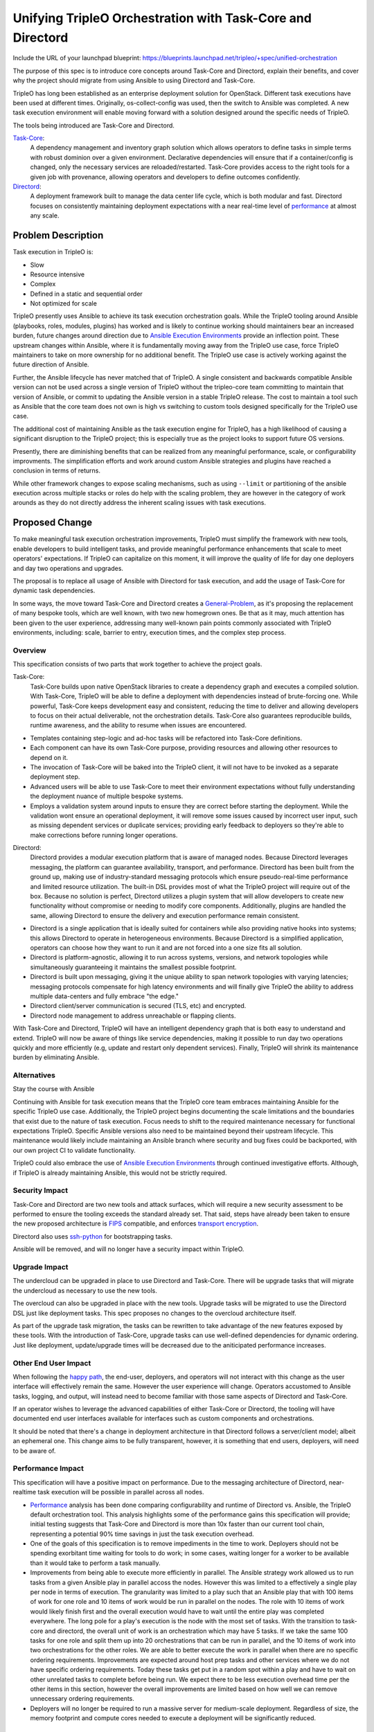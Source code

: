 ..
 This work is licensed under a Creative Commons Attribution 3.0 Unported
 License.

 http://creativecommons.org/licenses/by/3.0/legalcode

===========================================================
Unifying TripleO Orchestration with Task-Core and Directord
===========================================================

Include the URL of your launchpad blueprint:
https://blueprints.launchpad.net/tripleo/+spec/unified-orchestration

The purpose of this spec is to introduce core concepts around Task-Core and
Directord, explain their benefits, and cover why the project should migrate
from using Ansible to using Directord and Task-Core.

TripleO has long been established as an enterprise deployment solution for
OpenStack. Different task executions have been used at different times.
Originally, os-collect-config was used, then the switch to Ansible was
completed. A new task execution environment will enable moving forward
with a solution designed around the specific needs of TripleO.

The tools being introduced are Task-Core and Directord.

Task-Core_:
  A dependency management and inventory graph solution which allows operators
  to define tasks in simple terms with robust dominion over a given
  environment. Declarative dependencies will ensure that if a container/config
  is changed, only the necessary services are reloaded/restarted. Task-Core
  provides access to the right tools for a given job with provenance, allowing
  operators and developers to define outcomes confidently.

Directord_:
  A deployment framework built to manage the data center life cycle, which is
  both modular and fast. Directord focuses on consistently maintaining
  deployment expectations with a near real-time level of performance_ at almost
  any scale.


Problem Description
===================

Task execution in TripleO is:

* Slow
* Resource intensive
* Complex
* Defined in a static and sequential order
* Not optimized for scale

TripleO presently uses Ansible to achieve its task execution orchestration
goals. While the TripleO tooling around Ansible (playbooks, roles, modules,
plugins) has worked and is likely to continue working should maintainers bear
an increased burden, future changes around direction due to `Ansible Execution
Environments`_ provide an inflection point. These upstream changes within
Ansible, where it is fundamentally moving away from the TripleO use case, force
TripleO maintainers to take on more ownership for no additional benefit. The
TripleO use case is actively working against the future direction of Ansible.

Further, the Ansible lifecycle has never matched that of TripleO. A single
consistent and backwards compatible Ansible version can not be used across a
single version of TripleO without the tripleo-core team committing to maintain
that version of Ansible, or commit to updating the Ansible version in a stable
TripleO release. The cost to maintain a tool such as Ansible that the core team
does not own is high vs switching to custom tools designed specifically for the
TripleO use case.

The additional cost of maintaining Ansible as the task execution engine for
TripleO, has a high likelihood of causing a significant disruption to the
TripleO project; this is especially true as the project looks to support future
OS versions.

Presently, there are diminishing benefits that can be realized from any
meaningful performance, scale, or configurability improvments. The
simplification efforts and work around custom Ansible strategies and plugins
have reached a conclusion in terms of returns.

While other framework changes to expose scaling mechanisms, such as using
``--limit`` or partitioning of the ansible execution across multiple stacks or
roles do help with the scaling problem, they are however in the category of
work arounds as they do not directly address the inherent scaling issues with
task executions.

Proposed Change
===============

To make meaningful task execution orchestration improvements, TripleO must
simplify the framework with new tools, enable developers to build intelligent
tasks, and provide meaningful performance enhancements that scale to meet
operators' expectations. If TripleO can capitalize on this moment, it will
improve the quality of life for day one deployers and day two operations and
upgrades.

The proposal is to replace all usage of Ansible with Directord for task
execution, and add the usage of Task-Core for dynamic task dependencies.

In some ways, the move toward Task-Core and Directord creates a
General-Problem_, as it's proposing the replacement of many bespoke tools, which
are well known, with two new homegrown ones. Be that as it may, much attention
has been given to the user experience, addressing many well-known pain points
commonly associated with TripleO environments, including: scale, barrier to
entry, execution times, and the complex step process.

Overview
--------

This specification consists of two parts that work together to achieve the
project goals.

Task-Core:
  Task-Core builds upon native OpenStack libraries to create a dependency graph
  and executes a compiled solution. With Task-Core, TripleO will be able to
  define a deployment with dependencies instead of brute-forcing one. While
  powerful, Task-Core keeps development easy and consistent, reducing the time
  to deliver and allowing developers to focus on their actual deliverable, not
  the orchestration details. Task-Core also guarantees reproducible builds,
  runtime awareness, and the ability to resume when issues are encountered.

* Templates containing step-logic and ad-hoc tasks will be refactored into
  Task-Core definitions.

* Each component can have its own Task-Core purpose, providing resources and
  allowing other resources to depend on it.

* The invocation of Task-Core will be baked into the TripleO client, it will
  not have to be invoked as a separate deployment step.

* Advanced users will be able to use Task-Core to meet their environment
  expectations without fully understanding the deployment nuance of multiple
  bespoke systems.

* Employs a validation system around inputs to ensure they are correct before
  starting the deployment. While the validation wont ensure an operational
  deployment, it will remove some issues caused by incorrect user input, such
  as missing dependent services or duplicate services; providing early feedback
  to deployers so they're able to make corrections before running longer
  operations.

Directord:
  Directord provides a modular execution platform that is aware of managed
  nodes. Because Directord leverages messaging, the platform can guarantee
  availability, transport, and performance. Directord has been built from the
  ground up, making use of industry-standard messaging protocols which ensure
  pseudo-real-time performance and limited resource utilization. The built-in
  DSL provides most of what the TripleO project will require out of the box.
  Because no solution is perfect, Directord utilizes a plugin system that will
  allow developers to create new functionality without compromise or needing to
  modify core components. Additionally, plugins are handled the same, allowing
  Directord to ensure the delivery and execution performance remain consistent.

* Directord is a single application that is ideally suited for containers while
  also providing native hooks into systems; this allows Directord to operate in
  heterogeneous environments. Because Directord is a simplified application,
  operators can choose how they want to run it and are not forced into a one size
  fits all solution.

* Directord is platform-agnostic, allowing it to run across systems, versions,
  and network topologies while simultaneously guaranteeing it maintains the
  smallest possible footprint.

* Directord is built upon messaging, giving it the unique ability to span
  network topologies with varying latencies; messaging protocols compensate for
  high latency environments and will finally give TripleO the ability to address
  multiple data-centers and fully embrace "the edge."

* Directord client/server communication is secured (TLS, etc) and encrypted.

* Directord node management to address unreachable or flapping clients.

With Task-Core and Directord, TripleO will have an intelligent dependency graph
that is both easy to understand and extend. TripleO will now be aware of things
like service dependencies, making it possible to run day two operations quickly
and more efficiently (e.g, update and restart only dependent services).
Finally, TripleO will shrink its maintenance burden by eliminating Ansible.


Alternatives
------------

Stay the course with Ansible

Continuing with Ansible for task execution means that the TripleO core team
embraces maintaining Ansible for the specific TripleO use case. Additionally,
the TripleO project begins documenting the scale limitations and the boundaries
that exist due to the nature of task execution. Focus needs to shift to the
required maintenance necessary for functional expectations TripleO.  Specific
Ansible versions also need to be maintained beyond their upstream lifecycle.
This maintenance would likely include maintaining an Ansible branch where
security and bug fixes could be backported, with our own project CI to validate
functionality.

TripleO could also embrace the use of `Ansible Execution Environments`_ through
continued investigative efforts. Although, if TripleO is already maintaining
Ansible, this would not be strictly required.


Security Impact
---------------

Task-Core and Directord are two new tools and attack surfaces, which will
require a new security assessment to be performed to ensure the tooling
exceeds the standard already set. That said, steps have already been taken to
ensure the new proposed architecture is FIPS_ compatible, and enforces
`transport encryption`_.

Directord also uses `ssh-python`_ for bootstrapping tasks.

Ansible will be removed, and will no longer have a security impact within
TripleO.


Upgrade Impact
--------------

The undercloud can be upgraded in place to use Directord and Task-Core. There
will be upgrade tasks that will migrate the undercloud as necessary to use the
new tools.

The overcloud can also be upgraded in place with the new tools. Upgrade tasks
will be migrated to use the Directord DSL just like deployment tasks. This spec
proposes no changes to the overcloud architecture itself.

As part of the upgrade task migration, the tasks can be rewritten to take
advantage of the new features exposed by these tools. With the introduction of
Task-Core, upgrade tasks can use well-defined dependencies for dynamic
ordering. Just like deployment, update/upgrade times will be decreased due to
the aniticipated performance increases.


Other End User Impact
---------------------

When following the `happy path`_, the end-user, deployers, and operators will
not interact with this change as the user interface will effectively remain the
same. However the user experience will change. Operators accustomed to Ansible
tasks, logging, and output, will instead need to become familiar with those
same aspects of Directord and Task-Core.

If an operator wishes to leverage the advanced capabilities of either
Task-Core or Directord, the tooling will have documented end user interfaces
available for interfaces such as custom components and orchestrations.

It should be noted that there's a change in deployment architecture in that
Directord follows a server/client model; albeit an ephemeral one. This change
aims to be fully transparent, however, it is something that end users,
deployers, will need to be aware of.


Performance Impact
------------------

This specification will have a positive impact on performance.  Due to the
messaging architecture of Directord, near-realtime task execution will be
possible in parallel across all nodes.

* Performance_ analysis has been done comparing configurability and runtime of
  Directord vs. Ansible, the TripleO default orchestration tool. This analysis
  highlights some of the performance gains this specification will provide;
  initial testing suggests that Task-Core and Directord is more than 10x
  faster than our current tool chain, representing a potential 90% time savings
  in just the task execution overhead.

* One of the goals of this specification is to remove impediments in the time
  to work. Deployers should not be spending exorbitant time waiting for tools to
  do work; in some cases, waiting longer for a worker to be available than it
  would take to perform a task manually.

* Improvements from being able to execute more efficiently in parallel.  The
  Ansible strategy work allowed us to run tasks from a given Ansible play in
  parallel accoss the nodes. However this was limited to a effectively a single
  play per node in terms of execution.  The granularity was limited to a play
  such that an Ansible play that with 100 items of work for one role and 10
  items of work would be run in parallel on the nodes. The role with 10 items
  of work would likely finish first and the overall execution would have to
  wait until the entire play was completed everywhere. The long pole for a
  play's execution is the node with the most set of tasks.  With the transition
  to task-core and directord, the overall unit of work is an orchestration
  which may have 5 tasks. If we take the same 100 tasks for one role and split
  them up into 20 orchestrations that can be run in parallel, and the 10 items
  of work into two orchestrations for the other roles. We are able to better
  execute the work in parallel when there are no specific ordering
  requirements. Improvements are expected around host prep tasks and other
  services where we do not have specific ordering requirements. Today these
  tasks get put in a random spot within a play and have to wait on other
  unrelated tasks to complete before being run.  We expect there to be less
  execution overhead time per the other items in this section, however the
  overall improvements are limited based on how well we can remove unnecessary
  ordering requirements.

* Deployers will no longer be required to run a massive server for medium-scale
  deployment. Regardless of size, the memory footprint and compute cores needed
  to execute a deployment will be significantly reduced.


Other Deployer Impact
---------------------

Task-Core and Directord represent an unknown factor; as such, they are
**not** battle-tested and will create uncertainty in an otherwise "stable_"
project.

Deployers will experience the time savings of doing deployments.  Deployers who
implement new services will need to do so with Directord and Task-Core.

Extensive testing has been done;
all known use-cases, from system-level configuration to container pod
orchestration, have been covered, and automated tests have been created to
ensure nothing breaks unexpectedly. Additionally, for the first time, these
projects have expectations on performance, with tests backing up those claims,
even at a large scale.

At present, TripleO assumes SSH access between the Undercloud and
Overcloud is always present. Additionally, TripleO believes the infrastructure
is relatively static, making day two operations risky and potentially painful.
Task-Core will reduce the computational burden when crafting action plans, and
Directord will ensure actions are always performed against the functional
hosts.

Another improvement this specification will enhance is in the area of vendor
integrations. Vendors will be able to provide meaningful task definitions which
leverage an intelligent inventory and dependency system. No longer will TripleO
require vendors have in-depth knowledge of every deployment detail, even those
outside of the scope of their deliverable. By easing the job definitions,
simplifying the development process, and speeding up the execution of tasks are
all positive impacts on deployers.

Test clouds are still highly recommended sources of information; however,
system requirements on the Undercloud will reduce. By reducing the resources
required to operate the Undercloud, the cost of test environments, in terms of
both hardware and time, will be significantly lowered. With a lower barrier to
entry developers and operators alike will be able to more easily contribute to
the overall project.


Developer Impact
----------------

To fully realize the benefits of this specification Ansible tasks will need to
be refactored into the Task-Core scheme. While Task-Core can run Ansible and
Directord has a plugin system which easily allows developers to port legacy
modules into Directord plugins, there will be a developer impact as the TripleO
development methodology will change. It's fair to say that the potential
developer impact will be huge, yet, the shift isn't monumental. Much of the
Ansible presently in TripleO is shell-oriented, and as such, it is easily
portable and as stated, compatibility layers exist allowing the TripleO project
to make the required shift gradually. Once the Ansible tasks are
ported, the time saved in execution will be significant.

Example `Task-Core and Directord implementation for Keystone`_:
  While this implementation example is fairly basic, it does result in a
  functional Keystone environment and in roughly 5 minutes and includes
  services like MySQL, RabbitMQ, Keystone as well as ensuring that the
  operating systems is setup and configured for a cloud execution environment.
  The most powerful aspect of this example is the inclusion of the graph
  dependency system which will allow us easily externalize services.

* The use of advanced messaging protocols instead of SSH means TripleO can more
  efficiently address deployments in local data centers or at the edge

* The Directord server and storage can be easily offloaded, making it possible
  for the TripleO Client to be executed from simple environments without access
  to the overcloud network; imagine running a massive deployment from a laptop.


Implementation
==============

In terms of essential TripleO integration, most of the work will occur within
the tripleoclient_, with the following new workflow.

`Execution Workflow`_::

    ┌────┐   ┌─────────────┐   ┌────┐   ┌─────────┐   ┌─────────┬──────┐   ???????????
    │USER├──►│TripleOclient├──►│Heat├──►│Task-Core├──►│Directord│Server├──►? Network ?
    └────┘   └─────────────┘   └────┘   └─────────┘   └─────────┴──────┘   ???????????
                    ▲                                             ▲             ▲
                    │                       ┌─────────┬───────┐   |             |
                    └──────────────────────►│Directord│Storage│◄──┘             |
                                            └─────────┴───────┘                 |
                                                                                |
                                                      ┌─────────┬──────┐        |
                                                      │Directord│Client│◄───────┘
                                                      └─────────┴──────┘

* Directord|Server - Task executor connecting to client.

* Directord|Client - Client program running on remote hosts connecting back to
  the Directord|Server.

* Directord|Storage - An optional component, when not externalized, Directord will
  maintain the runtime storage internally. In this configuration Directord is
  ephemeral.

To enable a gradual transition, ansible-runner_ has been implemented within
Task-Core, allowing the TripleO project to convert playbooks into tasks that
rely upon strongly typed dependencies without requiring a complete rewrite. The
initial implementation should be transparent. Once the Task-Core hooks are set
within tripleoclient_ functional groups can then convert their tripleo-ansible_
roles or ad-hoc Ansible tasks into Directord orchestrations. Teams will have
the flexibility to transition code over time and are incentivized by a
significantly improved user experience and shorter time to delivery.


Assignee(s)
-----------

Primary assignee:
  * Cloudnull - Kevin Carter
  * Mwhahaha - Alex Schultz
  * Slagle - James Slagle


Other contributors:
  * ???


Work Items
----------

#. Migrate Directord and Task-Core to the OpenStack namespace.
#. Package all of Task-Core, Directord, and dependencies for pypi
#. RPM Package all of Task-Core, Directord, and dependencies for RDO
#. Directord container image build integration within TripleO / tcib
#. Converge on a Directord deployment model (container, system, hybrid).
#. Implement the Task-Core code path within TripleO client.
#. Port in template Ansible tasks to Directord orchestrations.
#. Port Ansible roles into Directord orchestrations.
#. Port Ansible modules and actions into pure Python or Directord components
#. Port Ansible workflows in tripleoclient into pure Python or Directord
   orchestrations.
#. Migration tooling for Heat templates, Ansible roles/modules/actions.
#. Port Ansible playbook workflows in tripleoclient to pure Python or
   Directord orchestrations.
#. Undercloud upgrade tasks to migrate to Directord + Task-Core architecture
#. Overcloud upgrade tasks to migrate to enable Directord client bootstrapping


Dependencies
============

Both Task-Core and Directord are dependencies, as they're new projects. These
dependencies may or may not be brought into the OpenStack namespace;
regardless, both of these projects, and their associated dependencies, will
need to be packaged and provided for by RDO.


Testing
=======

If successful, the implementation of Task-Core and Directord will leave the
existing testing infrastructure unchanged. TripleO will continue to function as
it currently does through the use of the tripleoclient_.

New tests will be created to ensure the Task-Core and Directord components
remain functional and provide an SLA around performance and configurability
expectations.


Documentation Impact
====================

Documentation around Ansible will need to be refactored.

New documentation will need to be created to describe the advanced
usage of Task-Core and Directord. Much of the client interactions from the
"`happy path`_" will remain unchanged.


References
==========

* Directord official documentation https://directord.com

* Ansible's decision to pivot to execution environments:
  https://ansible-runner.readthedocs.io/en/latest/execution_environments.html

.. _Task-Core: https://github.com/mwhahaha/task-core

.. _Directord: https://github.com/cloudnull/directord

.. _General-Problem: https://xkcd.com/974

.. _`legacy tooling`: https://xkcd.com/1822

.. _`transport encryption`: https://directord.com/drivers.html

.. _FIPS: https://en.wikipedia.org/wiki/Federal_Information_Processing_Standards

.. _Performance: https://directord.com/overview.html#comparative-analysis

.. _practical: https://xkcd.com/382

.. _stable: https://xkcd.com/1343

.. _validation: https://xkcd.com/327

.. _scheme: https://github.com/mwhahaha/task-core/tree/main/schema

.. _`Task-Core and Directord implementation for Keystone`: https://raw.githubusercontent.com/mwhahaha/task-core/main/examples/directord/services/openstack-keystone.yaml

.. _`happy path`: https://xkcd.com/85

.. _tripleoclient: https://github.com/openstack/python-tripleoclient

.. _`Execution Workflow`: https://review.opendev.org/c/openstack/tripleo-heat-templates/+/798747

.. _ansible-runner: https://github.com/ansible/ansible-runner

.. _tripleo-ansible: https://github.com/openstack/tripleo-ansible

.. _`Ansible Execution Environments`: https://ansible-runner.readthedocs.io/en/latest/execution_environments.html

.. _`ssh-python`: https://pypi.org/project/ssh-python
